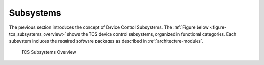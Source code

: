 
.. _tcs-subsystems:

Subsystems
----------

The previous section introduces the concept of Device Control Subsystems.  The
:ref:`Figure below <figure-tcs_subsystems_overview>` shows the TCS device
control subsystems, organized in functional categories. Each subsystem includes
the required software packages as described in :ref:`architecture-modules`.

.. _figure-tcs_subsystems_overview:

.. figure:: _static/tcs-subsystems-overview.png

   TCS Subsystems Overview


